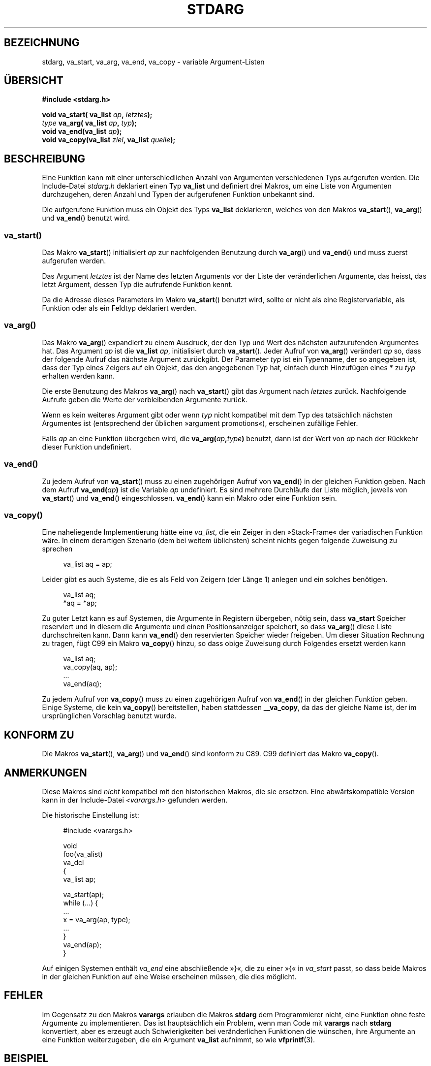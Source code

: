 .\" Copyright (c) 1990, 1991 The Regents of the University of California.
.\" All rights reserved.
.\"
.\" This code is derived from software contributed to Berkeley by
.\" the American National Standards Committee X3, on Information
.\" Processing Systems.
.\"
.\" Redistribution and use in source and binary forms, with or without
.\" modification, are permitted provided that the following conditions
.\" are met:
.\" 1. Redistributions of source code must retain the above copyright
.\"    notice, this list of conditions and the following disclaimer.
.\" 2. Redistributions in binary form must reproduce the above copyright
.\"    notice, this list of conditions and the following disclaimer in the
.\"    documentation and/or other materials provided with the distribution.
.\" 3. All advertising materials mentioning features or use of this software
.\"    must display the following acknowledgement:
.\"	This product includes software developed by the University of
.\"	California, Berkeley and its contributors.
.\" 4. Neither the name of the University nor the names of its contributors
.\"    may be used to endorse or promote products derived from this software
.\"    without specific prior written permission.
.\"
.\" THIS SOFTWARE IS PROVIDED BY THE REGENTS AND CONTRIBUTORS ``AS IS'' AND
.\" ANY EXPRESS OR IMPLIED WARRANTIES, INCLUDING, BUT NOT LIMITED TO, THE
.\" IMPLIED WARRANTIES OF MERCHANTABILITY AND FITNESS FOR A PARTICULAR PURPOSE
.\" ARE DISCLAIMED.  IN NO EVENT SHALL THE REGENTS OR CONTRIBUTORS BE LIABLE
.\" FOR ANY DIRECT, INDIRECT, INCIDENTAL, SPECIAL, EXEMPLARY, OR CONSEQUENTIAL
.\" DAMAGES (INCLUDING, BUT NOT LIMITED TO, PROCUREMENT OF SUBSTITUTE GOODS
.\" OR SERVICES; LOSS OF USE, DATA, OR PROFITS; OR BUSINESS INTERRUPTION)
.\" HOWEVER CAUSED AND ON ANY THEORY OF LIABILITY, WHETHER IN CONTRACT, STRICT
.\" LIABILITY, OR TORT (INCLUDING NEGLIGENCE OR OTHERWISE) ARISING IN ANY WAY
.\" OUT OF THE USE OF THIS SOFTWARE, EVEN IF ADVISED OF THE POSSIBILITY OF
.\" SUCH DAMAGE.
.\"
.\"	@(#)stdarg.3	6.8 (Berkeley) 6/29/91
.\"
.\" Converted for Linux, Mon Nov 29 15:11:11 1993, faith@cs.unc.edu
.\" Additions, 2001-10-14, aeb
.\"
.\"*******************************************************************
.\"
.\" This file was generated with po4a. Translate the source file.
.\"
.\"*******************************************************************
.TH STDARG 3 "14. Oktober 2001" "" Linux\-Programmierhandbuch
.SH BEZEICHNUNG
stdarg, va_start, va_arg, va_end, va_copy \- variable Argument\-Listen
.SH ÜBERSICHT
\fB#include <stdarg.h>\fP
.sp
\fBvoid va_start( va_list \fP\fIap\fP\fB, \fP\fIletztes\fP\fB);\fP
.br
\fItype\fP\fB va_arg( va_list \fP\fIap\fP\fB, \fP\fItyp\fP\fB);\fP
.br
\fBvoid va_end(va_list \fP\fIap\fP\fB);\fP
.br
\fBvoid va_copy(va_list \fP\fIziel\fP\fB, va_list \fP\fIquelle\fP\fB);\fP
.SH BESCHREIBUNG
Eine Funktion kann mit einer unterschiedlichen Anzahl von Argumenten
verschiedenen Typs aufgerufen werden. Die Include\-Datei \fIstdarg.h\fP
deklariert einen Typ \fBva_list\fP und definiert drei Makros, um eine Liste von
Argumenten durchzugehen, deren Anzahl und Typen der aufgerufenen Funktion
unbekannt sind.
.PP
Die aufgerufene Funktion muss ein Objekt des Typs \fBva_list\fP deklarieren,
welches von den Makros \fBva_start\fP(), \fBva_arg\fP() und \fBva_end\fP() benutzt
wird.
.SS va_start()
Das Makro \fBva_start\fP() initialisiert \fIap\fP zur nachfolgenden Benutzung
durch \fBva_arg\fP() und \fBva_end\fP() und muss zuerst aufgerufen werden.
.PP
Das Argument \fIletztes\fP ist der Name des letzten Arguments vor der Liste der
veränderlichen Argumente, das heisst, das letzt Argument, dessen Typ die
aufrufende Funktion kennt.
.PP
Da die Adresse dieses Parameters im Makro \fBva_start\fP() benutzt wird, sollte
er nicht als eine Registervariable, als Funktion oder als ein Feldtyp
deklariert werden.
.SS va_arg()
Das Makro \fBva_arg\fP() expandiert zu einem Ausdruck, der den Typ und Wert des
nächsten aufzurufenden Argumentes hat. Das Argument \fIap\fP ist die \fBva_list\fP
\fIap\fP, initialisiert durch \fBva_start\fP(). Jeder Aufruf von \fBva_arg\fP()
verändert \fIap\fP so, dass der folgende Aufruf das nächste Argument
zurückgibt. Der Parameter \fItyp\fP ist ein Typenname, der so angegeben ist,
dass der Typ eines Zeigers auf ein Objekt, das den angegebenen Typ hat,
einfach durch Hinzufügen eines * zu \fItyp\fP erhalten werden kann.
.PP
Die erste Benutzung des Makros \fBva_arg\fP() nach \fBva_start\fP() gibt das
Argument nach \fIletztes\fP zurück. Nachfolgende Aufrufe geben die Werte der
verbleibenden Argumente zurück.
.PP
Wenn es kein weiteres Argument gibt oder wenn \fItyp\fP nicht kompatibel mit
dem Typ des tatsächlich nächsten Argumentes ist (entsprechend der üblichen
»argument promotions«), erscheinen zufällige Fehler.
.PP
Falls \fIap\fP an eine Funktion übergeben wird, die
\fBva_arg(\fP\fIap\fP\fB,\fP\fItype\fP\fB)\fP benutzt, dann ist der Wert von \fIap\fP nach der
Rückkehr dieser Funktion undefiniert.
.SS va_end()
Zu jedem Aufruf von \fBva_start\fP() muss zu einen zugehörigen Aufruf von
\fBva_end\fP() in der gleichen Funktion geben. Nach dem Aufruf
\fBva_end(\fP\fIap\fP\fB)\fP ist die Variable \fIap\fP undefiniert. Es sind mehrere
Durchläufe der Liste möglich, jeweils von \fBva_start\fP() und \fBva_end\fP()
eingeschlossen. \fBva_end\fP() kann ein Makro oder eine Funktion sein.
.SS va_copy()
.\" Proposal from clive@demon.net, 1997-02-28
Eine naheliegende Implementierung hätte eine \fIva_list\fP, die ein Zeiger in
den »Stack\-Frame« der variadischen Funktion wäre. In einem derartigen
Szenario (dem bei weitem üblichsten) scheint nichts gegen folgende Zuweisung
zu sprechen
.in +4n
.nf

va_list aq = ap;

.fi
.in
Leider gibt es auch Systeme, die es als Feld von Zeigern (der Länge 1)
anlegen und ein solches benötigen.
.in +4n
.nf

va_list aq;
*aq = *ap;

.fi
.in
Zu guter Letzt kann es auf Systemen, die Argumente in Registern übergeben,
nötig sein, dass \fBva_start\fP Speicher reserviert und in diesem die Argumente
und einen Positionsanzeiger speichert, so dass \fBva_arg\fP() diese Liste
durchschreiten kann. Dann kann \fBva_end\fP() den reservierten Speicher wieder
freigeben. Um dieser Situation Rechnung zu tragen, fügt C99 ein Makro
\fBva_copy\fP() hinzu, so dass obige Zuweisung durch Folgendes ersetzt werden
kann
.in +4n
.nf

va_list aq;
va_copy(aq, ap);
\&...
va_end(aq);

.fi
.in
Zu jedem Aufruf von \fBva_copy\fP() muss zu einen zugehörigen Aufruf von
\fBva_end\fP() in der gleichen Funktion geben. Einige Systeme, die kein
\fBva_copy\fP() bereitstellen, haben stattdessen \fB__va_copy\fP, da das der
gleiche Name ist, der im ursprünglichen Vorschlag benutzt wurde.
.SH "KONFORM ZU"
Die Makros \fBva_start\fP(), \fBva_arg\fP() und \fBva_end\fP() sind konform zu
C89. C99 definiert das Makro \fBva_copy\fP().
.SH ANMERKUNGEN
Diese Makros sind \fInicht\fP kompatibel mit den historischen Makros, die sie
ersetzen. Eine abwärtskompatible Version kann in der Include\-Datei
\fI<varargs.h>\fP gefunden werden.
.PP
Die historische Einstellung ist:
.in +4n
.nf

#include <varargs.h>

void
foo(va_alist)
    va_dcl
{
    va_list ap;

    va_start(ap);
    while (...) {
        ...
        x = va_arg(ap, type);
        ...
    }
    va_end(ap);
}

.fi
.in
Auf einigen Systemen enthält \fIva_end\fP eine abschließende »}«, die zu einer
»{« in \fIva_start\fP passt, so dass beide Makros in der gleichen Funktion auf
eine Weise erscheinen müssen, die dies möglicht.
.SH FEHLER
Im Gegensatz zu den Makros \fBvarargs\fP erlauben die Makros \fBstdarg\fP dem
Programmierer nicht, eine Funktion ohne feste Argumente zu implementieren.
Das ist hauptsächlich ein Problem, wenn man Code mit \fBvarargs\fP nach
\fBstdarg\fP konvertiert, aber es erzeugt auch Schwierigkeiten bei
veränderlichen Funktionen die wünschen, ihre Argumente an eine Funktion
weiterzugeben, die ein Argument \fBva_list\fP aufnimmt, so wie \fBvfprintf\fP(3).
.SH BEISPIEL
Die Funktion \fIfoo\fP nimmt eine Zeichenkette von Formatzeichen entgegen und
gibt für jedes Zeichen ein Argument des entsprechenden Typs aus.
.nf

#include <stdio.h>
#include <stdarg.h>

void
foo(char *fmt, ...)
{
    va_list ap;
    int d;
    char c, *s;

    va_start(ap, fmt);
    while (*fmt)
        switch (*fmt++) {
        case \(aqs\(aq:              /* Zeichenkette */
            s = va_arg(ap, char *);
            printf("string %s\en", s);
            break;
        case \(aqd\(aq:              /* Ganzzahl */
            d = va_arg(ap, int);
            printf("int %d\en", d);
            break;
        case \(aqc\(aq:              /* Zeichen */
            /* hier wird eine Typumwandlung benötigt, da va_arg
               nur vollständig unterstützte Typen aufnimmt */
            c = (char) va_arg(ap, int);
            printf("Zeichen %c\en", c);
            break;
        }
    va_end(ap);
}
.fi
.SH KOLOPHON
Diese Seite ist Teil der Veröffentlichung 3.32 des Projekts
Linux\-\fIman\-pages\fP. Eine Beschreibung des Projekts und Informationen, wie
Fehler gemeldet werden können, finden sich unter
http://www.kernel.org/doc/man\-pages/.

.SH ÜBERSETZUNG
Die deutsche Übersetzung dieser Handbuchseite wurde von
Patrick Rother <krd@gulu.net>
und
Chris Leick <c.leick@vollbio.de>
erstellt.

Diese Übersetzung ist Freie Dokumentation; lesen Sie die
GNU General Public License Version 3 oder neuer bezüglich der
Copyright-Bedingungen. Es wird KEINE HAFTUNG übernommen.

Wenn Sie Fehler in der Übersetzung dieser Handbuchseite finden,
schicken Sie bitte eine E-Mail an <debian-l10n-german@lists.debian.org>.
